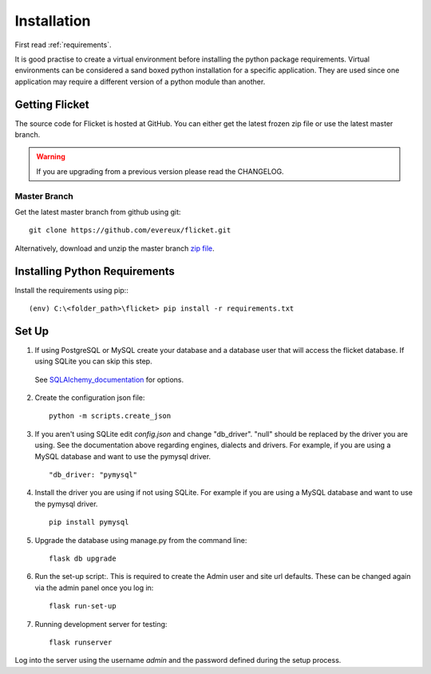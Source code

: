 .. _installation:

Installation
============

First read :ref:`requirements`.

It is good practise to create a virtual environment before installing
the python package requirements. Virtual environments can be
considered a sand boxed python installation for a specific application.
They are used since one application may require a different version of
a python module than another.


Getting Flicket
---------------

The source code for Flicket is hosted at GitHub. You can either get
the latest frozen zip file or use the latest master branch.


.. WARNING::
    If you are upgrading from a previous version please read the CHANGELOG.


Master Branch
~~~~~~~~~~~~~

Get the latest master branch from github using git::

    git clone https://github.com/evereux/flicket.git

Alternatively, download and unzip the master branch `zip file <https://github.com/evereux/flicket/archive/master.zip>`_.


Installing Python Requirements
------------------------------

Install the requirements using pip:::

    (env) C:\<folder_path>\flicket> pip install -r requirements.txt


Set Up
------

1. If using PostgreSQL or MySQL create your database and a database user that
   will access the flicket database. If using SQLite you can skip this step.

.. _SQLAlchemy_documentation: http://docs.sqlalchemy.org/en/latest/core/engines.html

   See SQLAlchemy_documentation_ for options.

2. Create the configuration json file::

    python -m scripts.create_json

3. If you aren't using SQLite edit `config.json` and change "db_driver".
   "null" should be replaced by the driver you are using. See the
   documentation above regarding engines, dialects and drivers. For example,
   if you are using a MySQL database and want to use the pymysql driver. ::

    "db_driver: "pymysql"

4. Install the driver you are using if not using SQLite. For example if you are
   using a MySQL database and want to use the pymysql driver. ::

    pip install pymysql

5. Upgrade the database using manage.py from the command line::

    flask db upgrade

6. Run the set-up script:. This is required to create the Admin user and site url defaults.
   These can be changed again via the admin panel once you log in::

    flask run-set-up

7. Running development server for testing::

    flask runserver


Log into the server using the username `admin` and the password defined during
the setup process.
